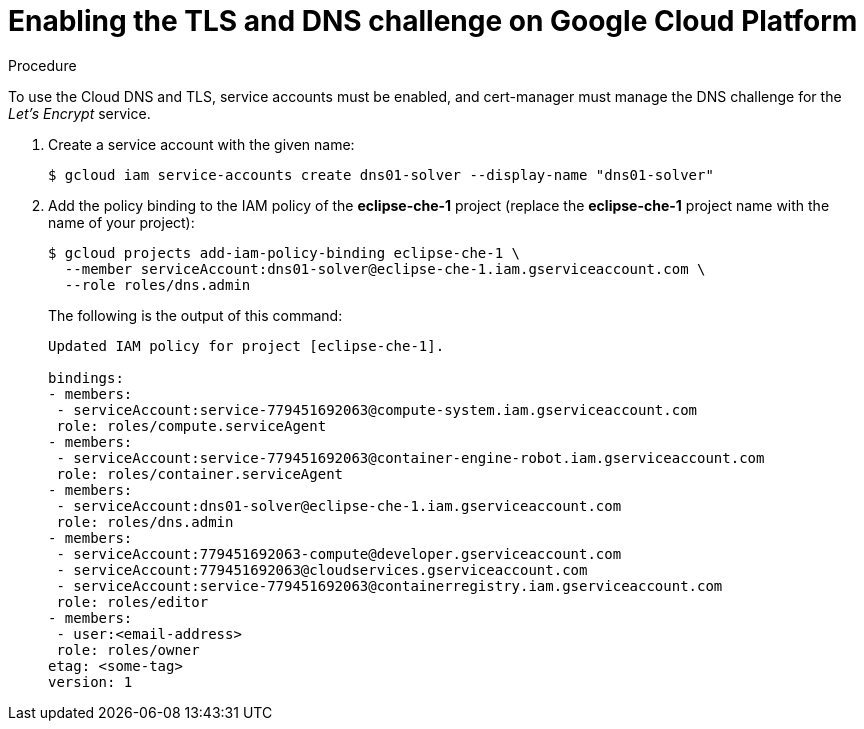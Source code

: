 // Module included in the following assemblies:
//
// preparing-google-cloud-platform-for-installing-che

[id="enabling-the-tls-dns-challenge-on-google-cloud-platform_{context}"]
= Enabling the TLS and DNS challenge on Google Cloud Platform


.Procedure

To use the Cloud DNS and TLS, service accounts must be enabled, and cert-manager must manage the DNS challenge for the _Let’s Encrypt_ service.

. Create a service account with the given name:
+
----
$ gcloud iam service-accounts create dns01-solver --display-name "dns01-solver"
----

. Add the policy binding to the IAM policy of the *eclipse-che-1* project (replace the *eclipse-che-1* project name with the name of your project):
+
----
$ gcloud projects add-iam-policy-binding eclipse-che-1 \
  --member serviceAccount:dns01-solver@eclipse-che-1.iam.gserviceaccount.com \
  --role roles/dns.admin
----
+
The following is the output of this command:
+
----
Updated IAM policy for project [eclipse-che-1].

bindings:
- members:
 - serviceAccount:service-779451692063@compute-system.iam.gserviceaccount.com
 role: roles/compute.serviceAgent
- members:
 - serviceAccount:service-779451692063@container-engine-robot.iam.gserviceaccount.com
 role: roles/container.serviceAgent
- members:
 - serviceAccount:dns01-solver@eclipse-che-1.iam.gserviceaccount.com
 role: roles/dns.admin
- members:
 - serviceAccount:779451692063-compute@developer.gserviceaccount.com
 - serviceAccount:779451692063@cloudservices.gserviceaccount.com
 - serviceAccount:service-779451692063@containerregistry.iam.gserviceaccount.com
 role: roles/editor
- members:
 - user:<email-address>
 role: roles/owner
etag: <some-tag>
version: 1
----
